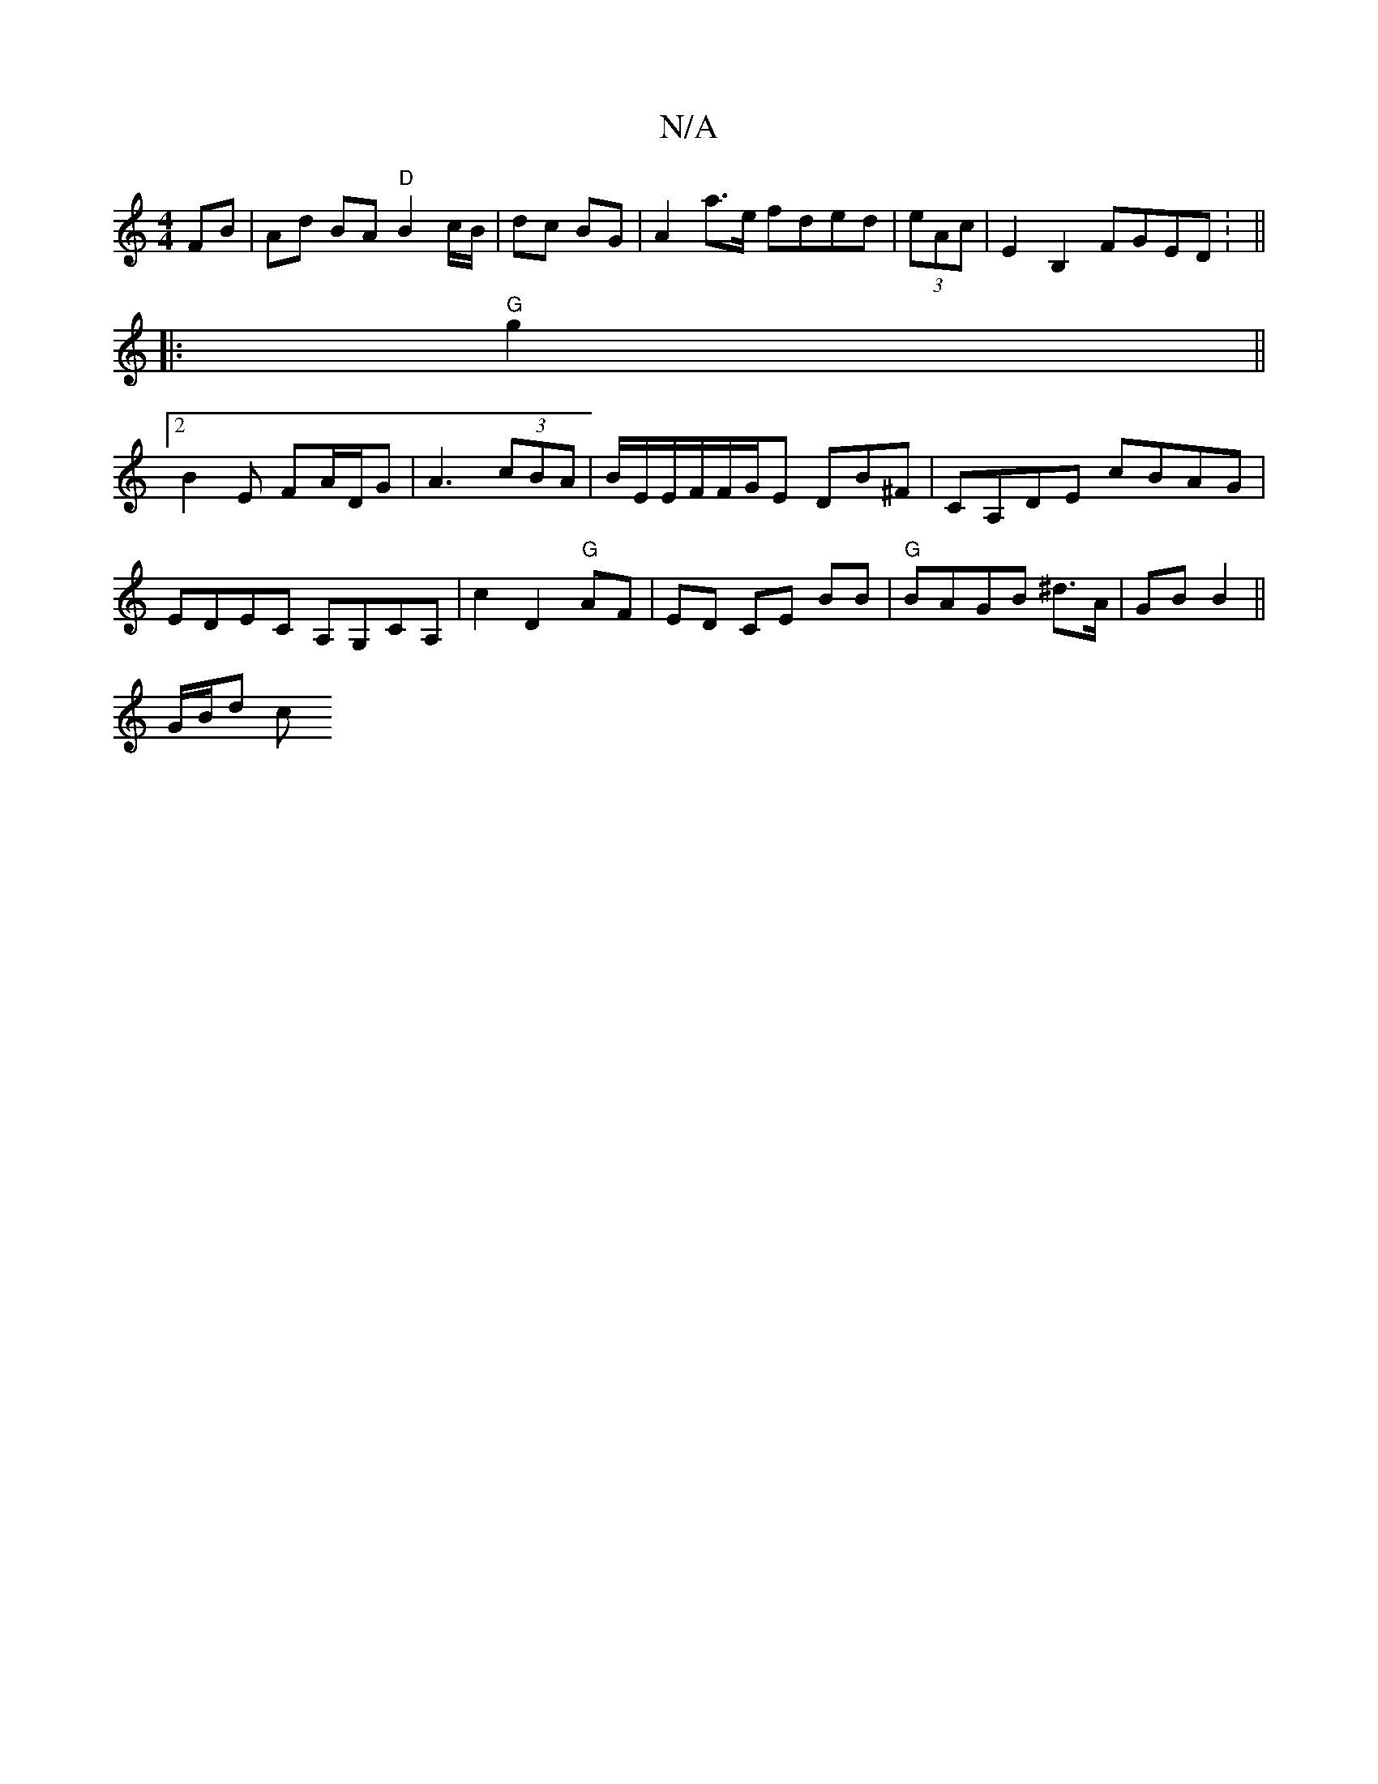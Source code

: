 X:1
T:N/A
M:4/4
R:N/A
K:Cmajor
 FB | Ad BA "D"B2 c/B/|dc BG | A2 a>e fded|(3eAc | E2B,2 FGED: ||
|:"G"g2||
[2 B2 E FA/D/G | A3 (3cBA|B/E/E/F/F/G/E DB^F | CA,DE cBAG |
EDEmC A,G,CA,|c2-D2 "G"AF|ED CE BB|"G" BAGB ^d>A|GB B2||
G/B/d c